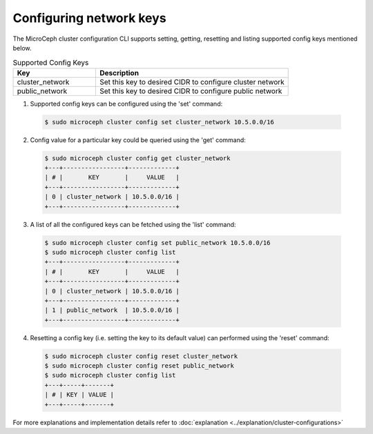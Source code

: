 ========================
Configuring network keys
========================

The MicroCeph cluster configuration CLI supports setting, getting, resetting and listing supported config keys mentioned below.

.. list-table:: Supported Config Keys
   :widths: 30 70
   :header-rows: 1

   * - Key
     - Description
   * - cluster_network
     - Set this key to desired CIDR to configure cluster network
   * - public_network
     - Set this key to desired CIDR to configure public network

1. Supported config keys can be configured using the 'set' command:

  .. code-block:: shell

    $ sudo microceph cluster config set cluster_network 10.5.0.0/16

2. Config value for a particular key could be queried using the 'get' command:

  .. code-block:: shell

    $ sudo microceph cluster config get cluster_network
    +---+-----------------+-------------+
    | # |       KEY       |     VALUE   |
    +---+-----------------+-------------+
    | 0 | cluster_network | 10.5.0.0/16 |
    +---+-----------------+-------------+

3. A list of all the configured keys can be fetched using the 'list' command:

  .. code-block:: shell

    $ sudo microceph cluster config set public_network 10.5.0.0/16
    $ sudo microceph cluster config list
    +---+-----------------+-------------+
    | # |       KEY       |     VALUE   |
    +---+-----------------+-------------+
    | 0 | cluster_network | 10.5.0.0/16 |
    +---+-----------------+-------------+
    | 1 | public_network  | 10.5.0.0/16 |
    +---+-----------------+-------------+

4. Resetting a config key (i.e. setting the key to its default value) can performed using the 'reset' command:

  .. code-block:: shell

   $ sudo microceph cluster config reset cluster_network
   $ sudo microceph cluster config reset public_network
   $ sudo microceph cluster config list
   +---+-----+-------+
   | # | KEY | VALUE |
   +---+-----+-------+

For more explanations and implementation details refer to :doc:`explanation <../explanation/cluster-configurations>`

